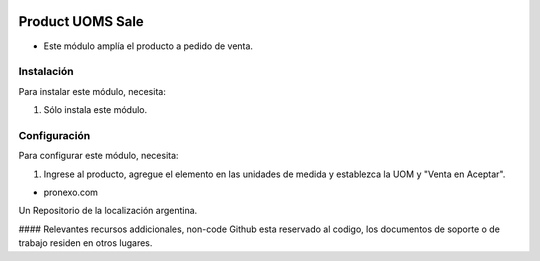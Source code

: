 .. |company| replace:: pronexo.com
.. |company_logo| image:: http://fotos.subefotos.com/7107261ae57571ec94f0f2d7363aa358o.png
   :alt: pronexo.com
   :target: https://www.pronexo.com

.. image:: https://img.shields.io/badge/license-AGPL--3-blue.png
   :target: https://www.gnu.org/licenses/agpl
   :alt: License: AGPL-3

=================
Product UOMS Sale
=================

* Este módulo amplía el producto a pedido de venta.


Instalación
============

Para instalar este módulo, necesita:

#. Sólo instala este módulo.


Configuración
=============

Para configurar este módulo, necesita:

#. Ingrese al producto, agregue el elemento en las unidades de medida y establezca la UOM y "Venta en Aceptar".

* |company|

|company_logo|


Un Repositorio de la localización argentina.

#### Relevantes recursos addicionales, non-code
Github esta reservado al codigo, los documentos de soporte o de trabajo residen en otros lugares.
